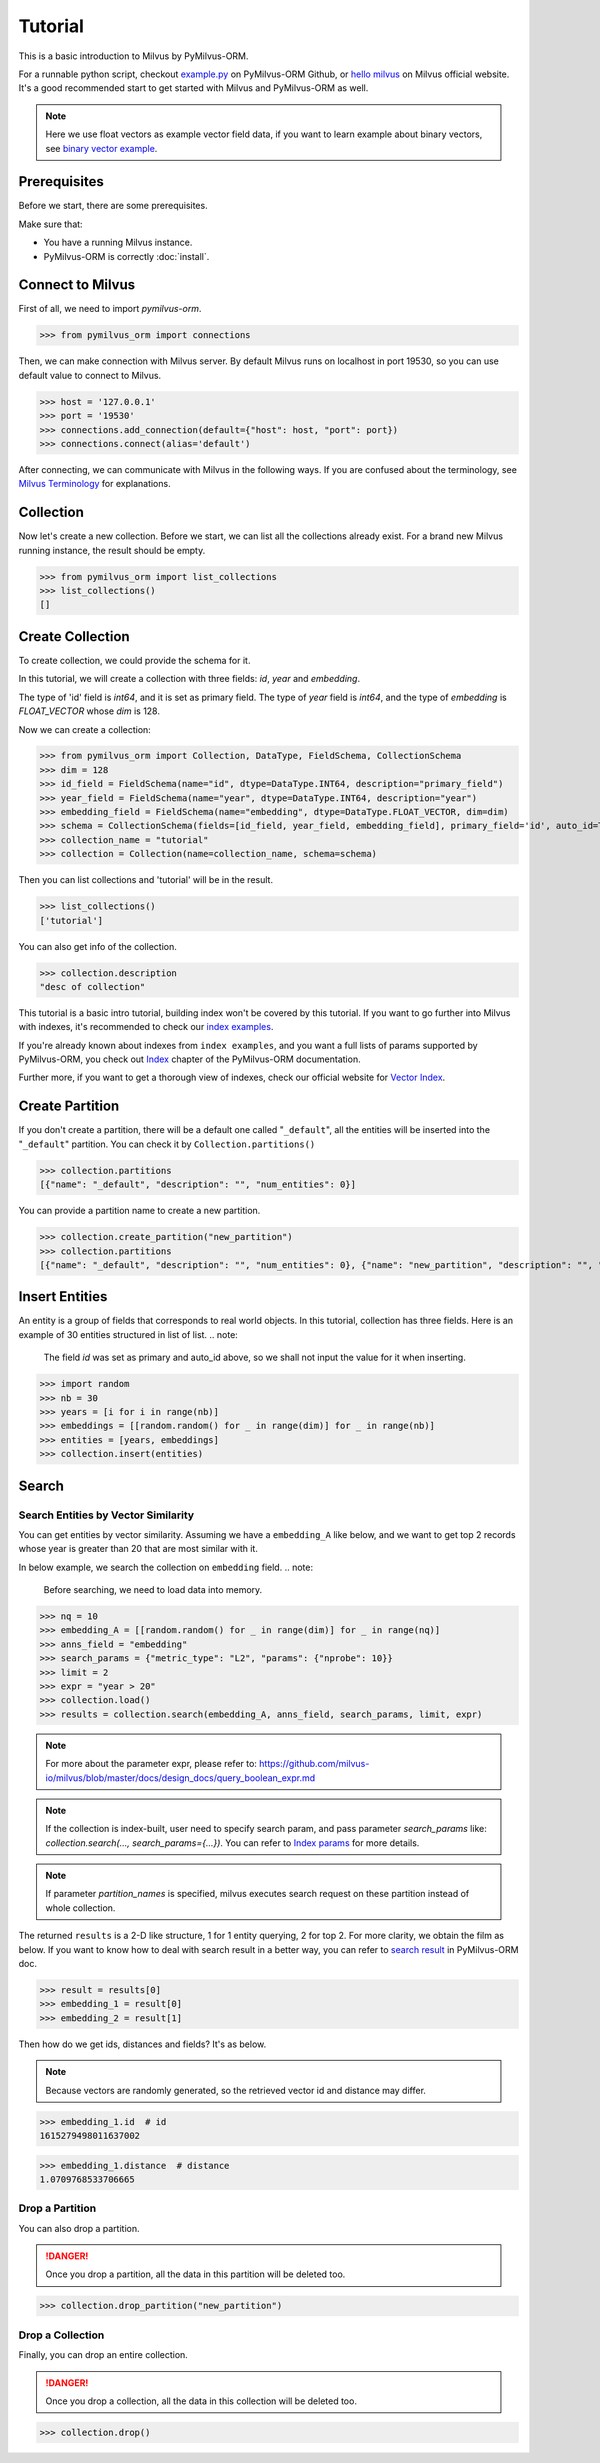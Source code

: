 ========
Tutorial
========

This is a basic introduction to Milvus by PyMilvus-ORM.

For a runnable python script,
checkout `example.py <https://github.com/milvus-io/pymilvus-orm/blob/main/examples/example.py>`_ on PyMilvus-ORM Github,
or `hello milvus <https://milvus.io/docs/v2.0.0/hellomilvus.md>`_ on Milvus official website. It's a good recommended
start to get started with Milvus and PyMilvus-ORM as well.


.. note::
   Here we use float vectors as example vector field data, if you want to learn example about binary vectors, see
   `binary vector example <https://github.com/milvus-io/pymilvus-orm/blob/main/examples/collection.py>`_.


Prerequisites
=============

Before we start, there are some prerequisites.

Make sure that:

- You have a running Milvus instance.
- PyMilvus-ORM is correctly :doc:`install`.

Connect to Milvus
=================

First of all, we need to import `pymilvus-orm`.

>>> from pymilvus_orm import connections

Then, we can make connection with Milvus server.
By default Milvus runs on localhost in port 19530, so you can use default value to connect to Milvus.

>>> host = '127.0.0.1'
>>> port = '19530'
>>> connections.add_connection(default={"host": host, "port": port})
>>> connections.connect(alias='default')

After connecting, we can communicate with Milvus in the following ways. If you are confused about the
terminology, see `Milvus Terminology <https://milvus.io/docs/v2.0.0/glossary.md>`_ for explanations.


Collection
==========

Now let's create a new collection. Before we start, we can list all the collections already exist. For a brand
new Milvus running instance, the result should be empty.

>>> from pymilvus_orm import list_collections
>>> list_collections()
[]

Create Collection
=================

To create collection, we could provide the schema for it.

In this tutorial, we will create a collection with three fields: `id`, `year` and `embedding`.

The type of 'id' field is `int64`, and it is set as primary field.
The type of `year` field is `int64`, and the type of `embedding` is `FLOAT_VECTOR` whose `dim` is 128.

Now we can create a collection:

>>> from pymilvus_orm import Collection, DataType, FieldSchema, CollectionSchema
>>> dim = 128
>>> id_field = FieldSchema(name="id", dtype=DataType.INT64, description="primary_field")
>>> year_field = FieldSchema(name="year", dtype=DataType.INT64, description="year")
>>> embedding_field = FieldSchema(name="embedding", dtype=DataType.FLOAT_VECTOR, dim=dim)
>>> schema = CollectionSchema(fields=[id_field, year_field, embedding_field], primary_field='id', auto_id=True, description='desc of collection')
>>> collection_name = "tutorial"
>>> collection = Collection(name=collection_name, schema=schema)

Then you can list collections and 'tutorial' will be in the result.

>>> list_collections()
['tutorial']

You can also get info of the collection.

>>> collection.description
"desc of collection"


This tutorial is a basic intro tutorial, building index won't be covered by this tutorial.
If you want to go further into Milvus with indexes, it's recommended to check our
`index examples <https://github.com/milvus-io/pymilvus-orm/blob/main/examples/example_index.py>`_.

If you're already known about indexes from ``index examples``, and you want a full lists of params supported
by PyMilvus-ORM, you check out `Index <https://milvus.io/api-reference/pymilvus-orm/v2.0.0rc1/param.html>`_
chapter of the PyMilvus-ORM documentation.

Further more, if you want to get a thorough view of indexes, check our official website for
`Vector Index <https://milvus.io/docs/index.md>`_.

Create Partition
================

If you don't create a partition, there will be a default one called "``_default``", all the entities will be
inserted into the "``_default``" partition. You can check it by ``Collection.partitions()``

>>> collection.partitions
[{"name": "_default", "description": "", "num_entities": 0}]

You can provide a partition name to create a new partition.

>>> collection.create_partition("new_partition")
>>> collection.partitions
[{"name": "_default", "description": "", "num_entities": 0}, {"name": "new_partition", "description": "", "num_entities": 0}]

Insert Entities
========

An entity is a group of fields that corresponds to real world objects. In this tutorial, collection has three fields.
Here is an example of 30 entities structured in list of list.
.. note:
   The field `id` was set as primary and auto_id above, so we shall not input the value for it when inserting.

>>> import random
>>> nb = 30
>>> years = [i for i in range(nb)]
>>> embeddings = [[random.random() for _ in range(dim)] for _ in range(nb)]
>>> entities = [years, embeddings]
>>> collection.insert(entities)

.. note:
   If ``partition_name`` isn't provided, these entities will be inserted into the "``_default``" partition,
   otherwise, them will be inserted into specified partition.


Search
======

Search Entities by Vector Similarity
------------------------------------

You can get entities by vector similarity. Assuming we have a ``embedding_A`` like below, and we want to get top 2 records whose year is greater than 20
that are most similar with it.

In below example, we search the collection on ``embedding`` field.
.. note:
    Before searching, we need to load data into memory.

>>> nq = 10
>>> embedding_A = [[random.random() for _ in range(dim)] for _ in range(nq)]
>>> anns_field = "embedding"
>>> search_params = {"metric_type": "L2", "params": {"nprobe": 10}}
>>> limit = 2
>>> expr = "year > 20"
>>> collection.load()
>>> results = collection.search(embedding_A, anns_field, search_params, limit, expr)

.. note::
    For more about the parameter expr, please refer to: https://github.com/milvus-io/milvus/blob/master/docs/design_docs/query_boolean_expr.md

.. note::
    If the collection is index-built, user need to specify search param, and pass parameter `search_params` like: `collection.search(..., search_params={...})`.
    You can refer to `Index params <https://milvus.io/cn/api-reference/pymilvus-orm/v2.0.0rc1/param.html>`_ for more details.

.. note::
    If parameter `partition_names` is specified, milvus executes search request on these partition instead of whole collection.

The returned ``results`` is a 2-D like structure, 1 for 1 entity querying, 2 for top 2. For more clarity, we obtain
the film as below. If you want to know how to deal with search result in a better way, you can refer to
`search result <https://milvus.io/cn/api-reference/pymilvus-orm/v2.0.0rc1/results.html>`_ in PyMilvus-ORM doc.

>>> result = results[0]
>>> embedding_1 = result[0]
>>> embedding_2 = result[1]

Then how do we get ids, distances and fields? It's as below.

.. note::
   Because vectors are randomly generated, so the retrieved vector id and distance may differ.

>>> embedding_1.id  # id
1615279498011637002

>>> embedding_1.distance  # distance
1.0709768533706665


Drop a Partition
----------------

You can also drop a partition.

.. Danger::
   Once you drop a partition, all the data in this partition will be deleted too.

>>> collection.drop_partition("new_partition")


Drop a Collection
-----------------

Finally, you can drop an entire collection.

.. Danger::
   Once you drop a collection, all the data in this collection will be deleted too.

>>> collection.drop()

